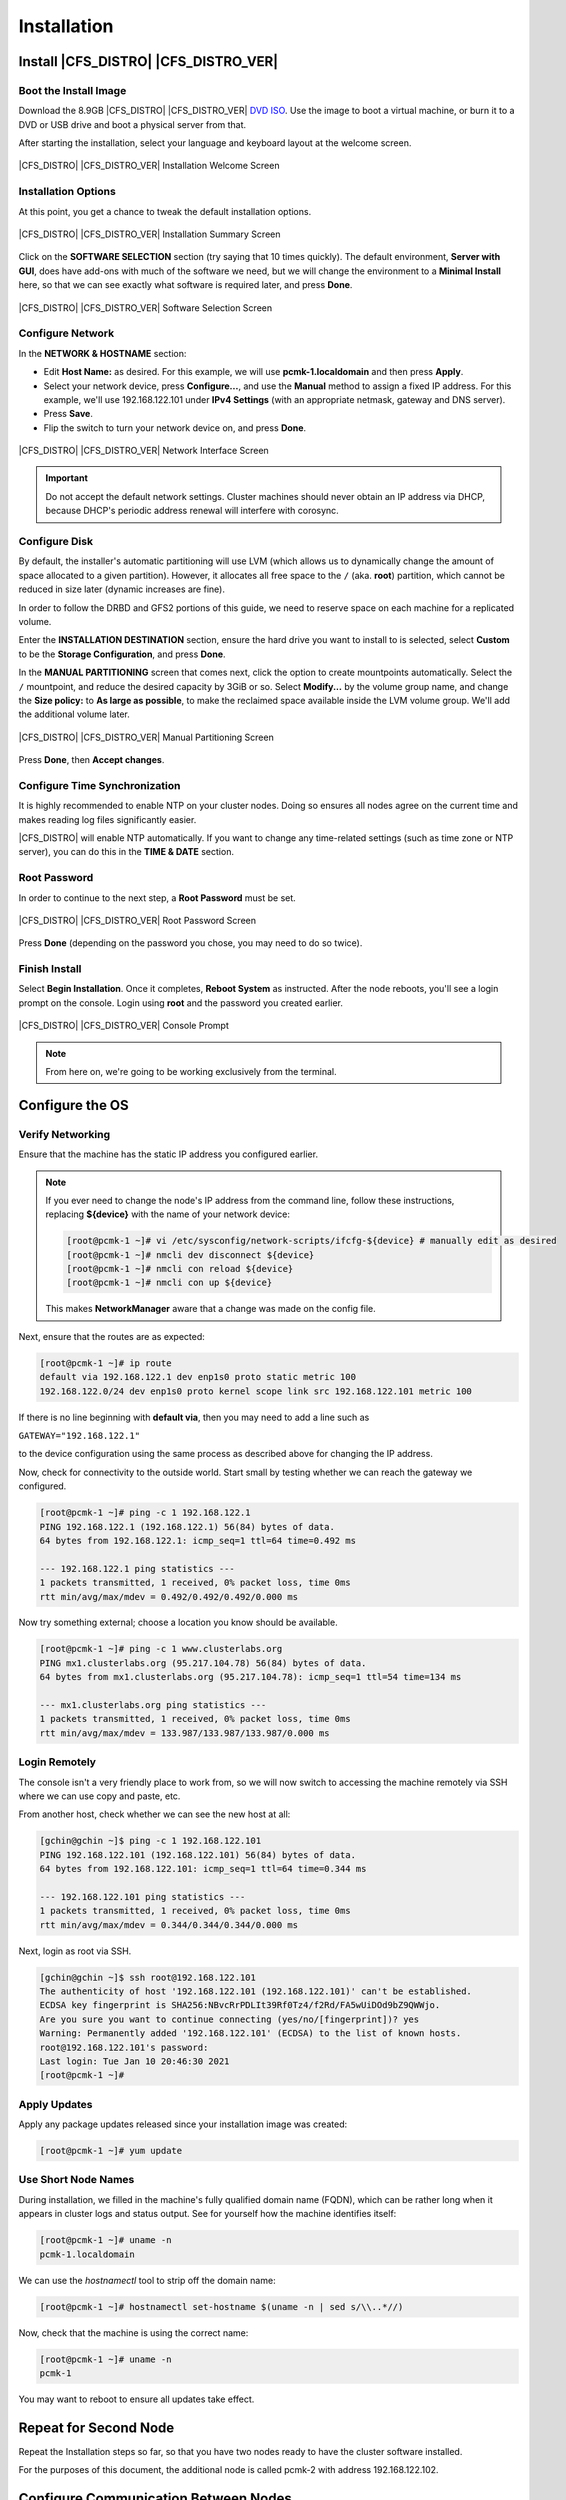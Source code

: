 Installation
------------

Install |CFS_DISTRO| |CFS_DISTRO_VER|
################################################################################################

Boot the Install Image
______________________

Download the 8.9GB |CFS_DISTRO| |CFS_DISTRO_VER| `DVD ISO <http://mirror.metrocast.net/centos/8-stream/isos/x86_64/CentOS-Stream-8-x86_64-20201211-dvd1.iso>`_.
Use the image to boot a virtual machine, or burn it to a DVD or USB drive and
boot a physical server from that.

After starting the installation, select your language and keyboard layout at
the welcome screen.

.. figure:: images/WelcomeToCentos.png
    :scale: 80%
    :width: 1024
    :height: 800
    :align: center
    :alt: Installation Welcome Screen

    |CFS_DISTRO| |CFS_DISTRO_VER| Installation Welcome Screen

Installation Options
____________________

At this point, you get a chance to tweak the default installation options.

.. figure:: images/InstallationSummary.png
    :scale: 80%
    :width: 1024
    :height: 800
    :align: center
    :alt: Installation Summary Screen

    |CFS_DISTRO| |CFS_DISTRO_VER| Installation Summary Screen

Click on the **SOFTWARE SELECTION** section (try saying that 10 times quickly). The
default environment, **Server with GUI**, does have add-ons with much of the software
we need, but we will change the environment to a **Minimal Install** here, so that we
can see exactly what software is required later, and press **Done**.

.. figure:: images/SoftwareSelection.png
    :scale: 80%
    :width: 1024
    :height: 800
    :align: center
    :alt: Software Selection Screen

    |CFS_DISTRO| |CFS_DISTRO_VER| Software Selection Screen

Configure Network
_________________

In the **NETWORK & HOSTNAME** section:

- Edit **Host Name:** as desired. For this example, we will use
  **pcmk-1.localdomain** and then press **Apply**.
- Select your network device, press **Configure...**, and use the **Manual** method to
  assign a fixed IP address. For this example, we'll use 192.168.122.101 under
  **IPv4 Settings** (with an appropriate netmask, gateway and DNS server).
- Press **Save**.
- Flip the switch to turn your network device on, and press **Done**.

.. figure:: images/NetworkAndHostName.png
    :scale: 80%
    :width: 1024
    :height: 800
    :align: center
    :alt: Editing enp0s3

    |CFS_DISTRO| |CFS_DISTRO_VER| Network Interface Screen

.. IMPORTANT::

    Do not accept the default network settings.
    Cluster machines should never obtain an IP address via DHCP, because
    DHCP's periodic address renewal will interfere with corosync.

Configure Disk
______________

By default, the installer's automatic partitioning will use LVM (which allows
us to dynamically change the amount of space allocated to a given partition).
However, it allocates all free space to the ``/`` (aka. **root**) partition, which
cannot be reduced in size later (dynamic increases are fine).

In order to follow the DRBD and GFS2 portions of this guide, we need to reserve
space on each machine for a replicated volume.

Enter the **INSTALLATION DESTINATION** section, ensure the hard drive you want to
install to is selected, select **Custom** to be the **Storage Configuration**, and
press **Done**.

In the **MANUAL PARTITIONING** screen that comes next, click the option to create
mountpoints automatically. Select the ``/`` mountpoint, and reduce the desired
capacity by 3GiB or so. Select **Modify...** by the volume group name, and change
the **Size policy:** to **As large as possible**, to make the reclaimed space
available inside the LVM volume group. We'll add the additional volume later.

.. figure:: images/ManualPartitioning.png
    :scale: 80%
    :width: 1024
    :height: 800
    :align: center
    :alt: Manual Partitioning Screen

    |CFS_DISTRO| |CFS_DISTRO_VER| Manual Partitioning Screen

Press **Done**, then **Accept changes**.

Configure Time Synchronization
______________________________

It is highly recommended to enable NTP on your cluster nodes. Doing so
ensures all nodes agree on the current time and makes reading log files
significantly easier.

|CFS_DISTRO| will enable NTP automatically. If you want to change any time-related
settings (such as time zone or NTP server), you can do this in the
**TIME & DATE** section.

Root Password
______________________________

In order to continue to the next step, a **Root Password** must be set.

.. figure:: images/RootPassword.png
    :scale: 80%
    :width: 1024
    :height: 800
    :align: center
    :alt: Root Password Screen

    |CFS_DISTRO| |CFS_DISTRO_VER| Root Password Screen

Press **Done** (depending on the password you chose, you may need to do so twice).

Finish Install
______________

Select **Begin Installation**. Once it completes, **Reboot System**
as instructed.  After the node reboots, you'll see a login prompt on
the console. Login using **root** and the password you created earlier.

.. figure:: images/ConsolePrompt.png
    :scale: 80%
    :width: 1024
    :height: 768
    :align: center
    :alt: Console Prompt

    |CFS_DISTRO| |CFS_DISTRO_VER| Console Prompt

.. NOTE::

    From here on, we're going to be working exclusively from the terminal.

Configure the OS
################

Verify Networking
_________________

Ensure that the machine has the static IP address you configured earlier.

.. code-block:: none
    [root@pcmk-1 ~]# ip addr
    1: lo: <LOOPBACK,UP,LOWER_UP> mtu 65536 qdisc noqueue state UNKNOWN group default qlen 1000
	link/loopback 00:00:00:00:00:00 brd 00:00:00:00:00:00
	inet 127.0.0.1/8 scope host lo
	   valid_lft forever preferred_lft forever
	inet6 ::1/128 scope host 
	   valid_lft forever preferred_lft forever
    2: enp1s0: <BROADCAST,MULTICAST,UP,LOWER_UP> mtu 1500 qdisc fq_codel state UP group default qlen 1000
	link/ether 52:54:00:32:cf:a9 brd ff:ff:ff:ff:ff:ff
	inet 192.168.122.101/24 brd 192.168.122.255 scope global noprefixroute enp1s0
	   valid_lft forever preferred_lft forever
	inet6 fe80::c3e1:3ba:959:fa96/64 scope link noprefixroute 
	   valid_lft forever preferred_lft forever

.. NOTE::

    If you ever need to change the node's IP address from the command line, follow
    these instructions, replacing **${device}** with the name of your network device:

    .. code-block:: none

        [root@pcmk-1 ~]# vi /etc/sysconfig/network-scripts/ifcfg-${device} # manually edit as desired
        [root@pcmk-1 ~]# nmcli dev disconnect ${device}
        [root@pcmk-1 ~]# nmcli con reload ${device}
        [root@pcmk-1 ~]# nmcli con up ${device}

    This makes **NetworkManager** aware that a change was made on the config file.

Next, ensure that the routes are as expected:

.. code-block:: none

    [root@pcmk-1 ~]# ip route
    default via 192.168.122.1 dev enp1s0 proto static metric 100 
    192.168.122.0/24 dev enp1s0 proto kernel scope link src 192.168.122.101 metric 100

If there is no line beginning with **default via**, then you may need to add a line such as

``GATEWAY="192.168.122.1"``

to the device configuration using the same process as described above for
changing the IP address.

Now, check for connectivity to the outside world. Start small by
testing whether we can reach the gateway we configured.

.. code-block:: none

    [root@pcmk-1 ~]# ping -c 1 192.168.122.1
    PING 192.168.122.1 (192.168.122.1) 56(84) bytes of data.
    64 bytes from 192.168.122.1: icmp_seq=1 ttl=64 time=0.492 ms
    
    --- 192.168.122.1 ping statistics ---
    1 packets transmitted, 1 received, 0% packet loss, time 0ms
    rtt min/avg/max/mdev = 0.492/0.492/0.492/0.000 ms

Now try something external; choose a location you know should be available.

.. code-block:: none

    [root@pcmk-1 ~]# ping -c 1 www.clusterlabs.org
    PING mx1.clusterlabs.org (95.217.104.78) 56(84) bytes of data.
    64 bytes from mx1.clusterlabs.org (95.217.104.78): icmp_seq=1 ttl=54 time=134 ms
    
    --- mx1.clusterlabs.org ping statistics ---
    1 packets transmitted, 1 received, 0% packet loss, time 0ms
    rtt min/avg/max/mdev = 133.987/133.987/133.987/0.000 ms

Login Remotely
______________

The console isn't a very friendly place to work from, so we will now
switch to accessing the machine remotely via SSH where we can
use copy and paste, etc.

From another host, check whether we can see the new host at all:

.. code-block:: none

    [gchin@gchin ~]$ ping -c 1 192.168.122.101
    PING 192.168.122.101 (192.168.122.101) 56(84) bytes of data.
    64 bytes from 192.168.122.101: icmp_seq=1 ttl=64 time=0.344 ms
    
    --- 192.168.122.101 ping statistics ---
    1 packets transmitted, 1 received, 0% packet loss, time 0ms
    rtt min/avg/max/mdev = 0.344/0.344/0.344/0.000 ms
    
Next, login as root via SSH.

.. code-block:: none

    [gchin@gchin ~]$ ssh root@192.168.122.101
    The authenticity of host '192.168.122.101 (192.168.122.101)' can't be established.
    ECDSA key fingerprint is SHA256:NBvcRrPDLIt39Rf0Tz4/f2Rd/FA5wUiDOd9bZ9QWWjo.
    Are you sure you want to continue connecting (yes/no/[fingerprint])? yes
    Warning: Permanently added '192.168.122.101' (ECDSA) to the list of known hosts.
    root@192.168.122.101's password: 
    Last login: Tue Jan 10 20:46:30 2021
    [root@pcmk-1 ~]# 

Apply Updates
_____________

Apply any package updates released since your installation image was created:

.. code-block:: none

    [root@pcmk-1 ~]# yum update


.. index::
    single: node; short name

Use Short Node Names
____________________

During installation, we filled in the machine's fully qualified domain
name (FQDN), which can be rather long when it appears in cluster logs and
status output. See for yourself how the machine identifies itself:

.. code-block:: none

    [root@pcmk-1 ~]# uname -n
    pcmk-1.localdomain

We can use the `hostnamectl` tool to strip off the domain name:

.. code-block:: none

    [root@pcmk-1 ~]# hostnamectl set-hostname $(uname -n | sed s/\\..*//)

Now, check that the machine is using the correct name:

.. code-block:: none

    [root@pcmk-1 ~]# uname -n
    pcmk-1

You may want to reboot to ensure all updates take effect.

Repeat for Second Node
######################

Repeat the Installation steps so far, so that you have two
nodes ready to have the cluster software installed.

For the purposes of this document, the additional node is called
pcmk-2 with address 192.168.122.102.

Configure Communication Between Nodes
#####################################

Configure Host Name Resolution
______________________________

Confirm that you can communicate between the two new nodes:

.. code-block:: none

    [root@pcmk-1 ~]# ping -c 3 192.168.122.102
    PING 192.168.122.102 (192.168.122.102) 56(84) bytes of data.
    64 bytes from 192.168.122.102: icmp_seq=1 ttl=64 time=1.22 ms
    64 bytes from 192.168.122.102: icmp_seq=2 ttl=64 time=0.795 ms
    64 bytes from 192.168.122.102: icmp_seq=3 ttl=64 time=0.751 ms
    
    --- 192.168.122.102 ping statistics ---
    3 packets transmitted, 3 received, 0% packet loss, time 2054ms
    rtt min/avg/max/mdev = 0.751/0.923/1.224/0.214 ms

Now we need to make sure we can communicate with the machines by their
name. If you have a DNS server, add additional entries for the two
machines. Otherwise, you'll need to add the machines to ``/etc/hosts``
on both nodes. Below are the entries for my cluster nodes:

.. code-block:: none

    [root@pcmk-1 ~]# grep pcmk /etc/hosts
    192.168.122.101 pcmk-1.clusterlabs.org pcmk-1
    192.168.122.102 pcmk-2.clusterlabs.org pcmk-2

We can now verify the setup by again using ping:

.. code-block:: none

    [root@pcmk-1 ~]# ping -c 3 pcmk-2
    PING pcmk-2.clusterlabs.org (192.168.122.102) 56(84) bytes of data.
    64 bytes from pcmk-2.clusterlabs.org (192.168.122.102): icmp_seq=1 ttl=64 time=0.295 ms
    64 bytes from pcmk-2.clusterlabs.org (192.168.122.102): icmp_seq=2 ttl=64 time=0.616 ms
    64 bytes from pcmk-2.clusterlabs.org (192.168.122.102): icmp_seq=3 ttl=64 time=0.809 ms
    
    --- pcmk-2.clusterlabs.org ping statistics ---
    3 packets transmitted, 3 received, 0% packet loss, time 2043ms
    rtt min/avg/max/mdev = 0.295/0.573/0.809/0.212 ms

.. index:: SSH

Configure SSH
_____________

SSH is a convenient and secure way to copy files and perform commands
remotely. For the purposes of this guide, we will create a key without a
password (using the -N option) so that we can perform remote actions
without being prompted.


.. WARNING::

    Unprotected SSH keys (those without a password) are not recommended for
    servers exposed to the outside world.  We use them here only to simplify
    the demo.

Create a new key and allow anyone with that key to log in:


.. index::
    single: SSH; key

.Creating and Activating a new SSH Key

.. code-block:: none

    [root@pcmk-1 ~]# ssh-keygen -t dsa -f ~/.ssh/id_dsa -N ""
    Generating public/private dsa key pair.
    Created directory '/root/.ssh'.
    Your identification has been saved in /root/.ssh/id_dsa.
    Your public key has been saved in /root/.ssh/id_dsa.pub.
    The key fingerprint is:
    SHA256:ehR595AVLAVpvFgqYXiayds2qx8emkvnHmfQZMTZ4jM root@pcmk-1
    The key's randomart image is:
    +---[DSA 1024]----+
    |       . ..+.=+. |
    |      . +o+ Bo.  |
    |     . *oo+*+o   |
    |      = .*E..o   |
    |       oS..o  .  |
    |      .o+.       |
    |      o.*oo      |
    |     . B.*       |
    |      ===        |
    +----[SHA256]-----+
    [root@pcmk-1 ~]# cp ~/.ssh/id_dsa.pub ~/.ssh/authorized_keys

Install the key on the other node:

.. code-block:: none

    [root@pcmk-1 ~]# scp -r ~/.ssh pcmk-2:
    The authenticity of host 'pcmk-2 (192.168.122.102)' can't be established.
    ECDSA key fingerprint is SHA256:FQ4sVubTiHdQ6IetbN96fixoTVx/LuQUV8qoyiywnfs.
    Are you sure you want to continue connecting (yes/no/[fingerprint])? yes
    Warning: Permanently added 'pcmk-2,192.168.122.102' (ECDSA) to the list of known hosts.
    root@pcmk-2's password: 
    id_dsa                                                                                                         100% 1385     1.6MB/s   00:00    
    id_dsa.pub                                                                                                     100%  601     1.0MB/s   00:00    
    authorized_keys                                                                                                100%  601     1.3MB/s   00:00    
    known_hosts                                                                                                    100%  184   389.2KB/s   00:00    

Test that you can now run commands remotely, without being prompted:

.. code-block:: none

    [root@pcmk-1 ~]# ssh pcmk-2 -- uname -n
    root@pcmk-2's password: 
    pcmk-2
